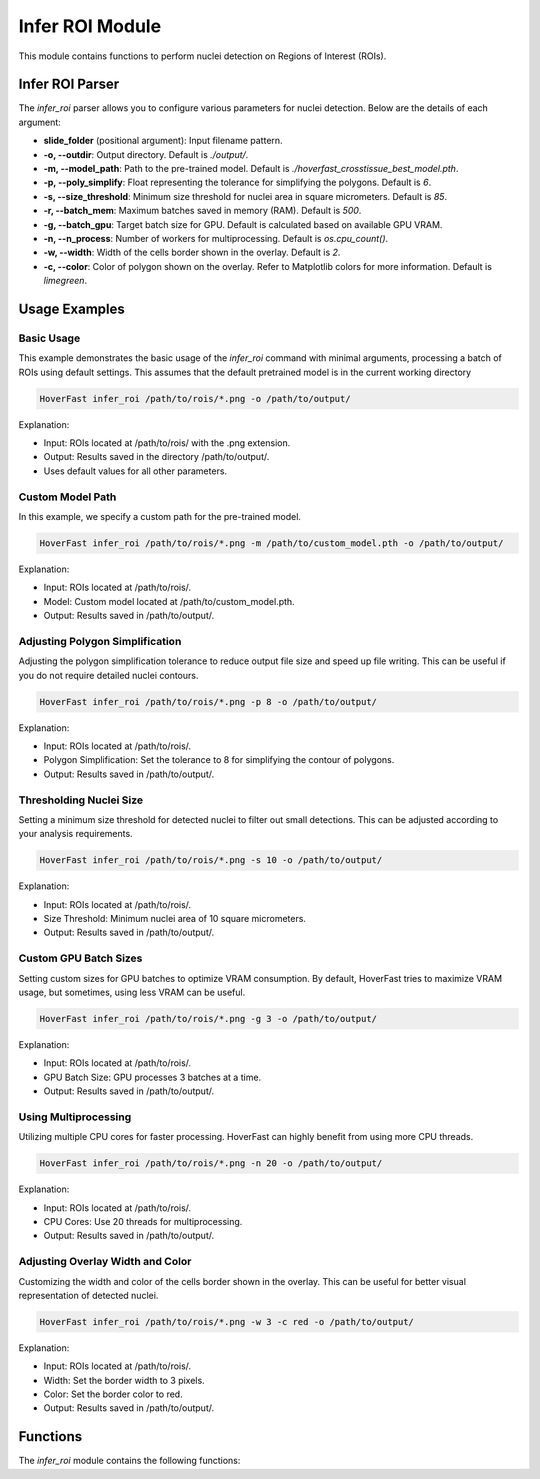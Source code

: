 Infer ROI Module
================

This module contains functions to perform nuclei detection on Regions of Interest (ROIs).

Infer ROI Parser
----------------

The `infer_roi` parser allows you to configure various parameters for nuclei detection. Below are the details of each argument:

- **slide_folder** (positional argument): Input filename pattern.
- **-o, --outdir**: Output directory. Default is `./output/`.
- **-m, --model_path**: Path to the pre-trained model. Default is `./hoverfast_crosstissue_best_model.pth`.
- **-p, --poly_simplify**: Float representing the tolerance for simplifying the polygons. Default is `6`.
- **-s, --size_threshold**: Minimum size threshold for nuclei area in square micrometers. Default is `85`.
- **-r, --batch_mem**: Maximum batches saved in memory (RAM). Default is `500`.
- **-g, --batch_gpu**: Target batch size for GPU. Default is calculated based on available GPU VRAM.
- **-n, --n_process**: Number of workers for multiprocessing. Default is `os.cpu_count()`.
- **-w, --width**: Width of the cells border shown in the overlay. Default is `2`.
- **-c, --color**: Color of polygon shown on the overlay. Refer to Matplotlib colors for more information. Default is `limegreen`.

Usage Examples
--------------

Basic Usage
^^^^^^^^^^^

This example demonstrates the basic usage of the `infer_roi` command with minimal arguments, processing a batch of ROIs using default settings.
This assumes that the default pretrained model is in the current working directory

.. code-block:: sh

    HoverFast infer_roi /path/to/rois/*.png -o /path/to/output/

Explanation:

- Input: ROIs located at /path/to/rois/ with the .png extension.
- Output: Results saved in the directory /path/to/output/.
- Uses default values for all other parameters.

Custom Model Path
^^^^^^^^^^^^^^^^^

In this example, we specify a custom path for the pre-trained model.

.. code-block:: sh

    HoverFast infer_roi /path/to/rois/*.png -m /path/to/custom_model.pth -o /path/to/output/

Explanation:

- Input: ROIs located at /path/to/rois/.
- Model: Custom model located at /path/to/custom_model.pth.
- Output: Results saved in /path/to/output/.

Adjusting Polygon Simplification
^^^^^^^^^^^^^^^^^^^^^^^^^^^^^^^^

Adjusting the polygon simplification tolerance to reduce output file size and speed up file writing. This can be useful if you do not require detailed nuclei contours.

.. code-block:: sh

    HoverFast infer_roi /path/to/rois/*.png -p 8 -o /path/to/output/

Explanation:

- Input: ROIs located at /path/to/rois/.
- Polygon Simplification: Set the tolerance to 8 for simplifying the contour of polygons.
- Output: Results saved in /path/to/output/.

Thresholding Nuclei Size
^^^^^^^^^^^^^^^^^^^^^^^^

Setting a minimum size threshold for detected nuclei to filter out small detections. This can be adjusted according to your analysis requirements.

.. code-block:: sh

    HoverFast infer_roi /path/to/rois/*.png -s 10 -o /path/to/output/

Explanation:

- Input: ROIs located at /path/to/rois/.
- Size Threshold: Minimum nuclei area of 10 square micrometers.
- Output: Results saved in /path/to/output/.

Custom GPU Batch Sizes
^^^^^^^^^^^^^^^^^^^^^^

Setting custom sizes for GPU batches to optimize VRAM consumption. By default, HoverFast tries to maximize VRAM usage, but sometimes, using less VRAM can be useful.

.. code-block:: sh

    HoverFast infer_roi /path/to/rois/*.png -g 3 -o /path/to/output/

Explanation:

- Input: ROIs located at /path/to/rois/.
- GPU Batch Size: GPU processes 3 batches at a time.
- Output: Results saved in /path/to/output/.

Using Multiprocessing
^^^^^^^^^^^^^^^^^^^^^

Utilizing multiple CPU cores for faster processing. HoverFast can highly benefit from using more CPU threads.

.. code-block:: sh

    HoverFast infer_roi /path/to/rois/*.png -n 20 -o /path/to/output/

Explanation:

- Input: ROIs located at /path/to/rois/.
- CPU Cores: Use 20 threads for multiprocessing.
- Output: Results saved in /path/to/output/.

Adjusting Overlay Width and Color
^^^^^^^^^^^^^^^^^^^^^^^^^^^^^^^^^

Customizing the width and color of the cells border shown in the overlay. This can be useful for better visual representation of detected nuclei.

.. code-block:: sh

    HoverFast infer_roi /path/to/rois/*.png -w 3 -c red -o /path/to/output/

Explanation:

- Input: ROIs located at /path/to/rois/.
- Width: Set the border width to 3 pixels.
- Color: Set the border color to red.
- Output: Results saved in /path/to/output/.

Functions
---------

The `infer_roi` module contains the following functions:

.. dropdown:: Click to show/hide functions

    .. automodule:: hoverfast.utils_roi
        :members:
        :undoc-members:
        :show-inheritance:
